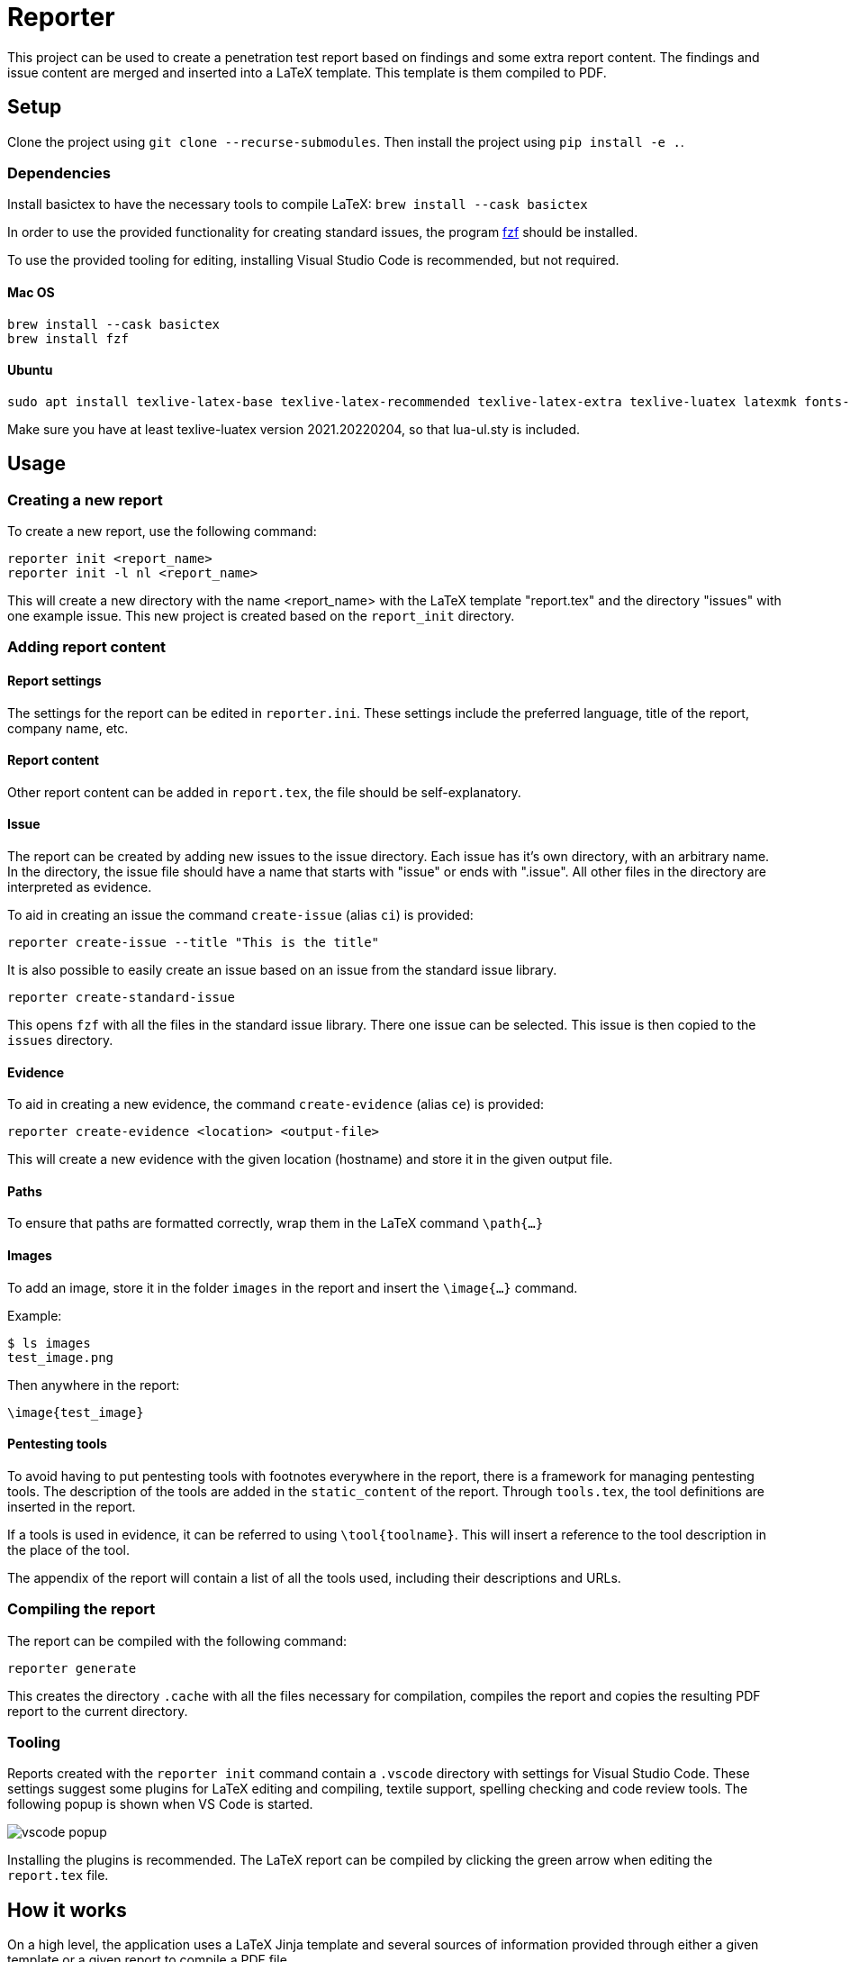 = Reporter

This project can be used to create a penetration test report based on findings and some extra report content. 
The findings and issue content are merged and inserted into a LaTeX template. This template is them compiled to PDF.

== Setup

Clone the project using `git clone --recurse-submodules`. Then install the project using `pip install -e .`.

=== Dependencies

Install basictex to have the necessary tools to compile LaTeX: `brew install --cask basictex`

In order to use the provided functionality for creating standard issues, the program https://github.com/junegunn/fzf[fzf] should be installed.

To use the provided tooling for editing, installing Visual Studio Code is recommended, but not required.

==== Mac OS

    brew install --cask basictex
    brew install fzf

==== Ubuntu

    sudo apt install texlive-latex-base texlive-latex-recommended texlive-latex-extra texlive-luatex latexmk fonts-open-sans

Make sure you have at least texlive-luatex version 2021.20220204, so that lua-ul.sty is included.

== Usage

=== Creating a new report

To create a new report, use the following command:

```
reporter init <report_name>
reporter init -l nl <report_name>
```

This will create a new directory with the name <report_name> with the LaTeX template "report.tex" and the directory "issues" with one example issue. This new project is created based on the `report_init` directory.

=== Adding report content

==== Report settings

The settings for the report can be edited in `reporter.ini`. These settings include the preferred language, title of the report, company name, etc.

==== Report content

Other report content can be added in `report.tex`, the file should be self-explanatory.

==== Issue

The report can be created by adding new issues to the issue directory. Each issue has it's own directory, with an arbitrary name. In the directory, the issue file should have a name that starts with "issue" or ends with ".issue". All other files in the directory are interpreted as evidence.

To aid in creating an issue the command `create-issue` (alias `ci`) is provided:

```
reporter create-issue --title "This is the title"
```

It is also possible to easily create an issue based on an issue from the standard issue library.

```
reporter create-standard-issue
```

This opens `fzf` with all the files in the standard issue library. There one issue can be selected. This issue is then copied to the `issues` directory.

==== Evidence

To aid in creating a new evidence, the command `create-evidence` (alias `ce`) is provided:

```
reporter create-evidence <location> <output-file>
```

This will create a new evidence with the given location (hostname) and store it in the given output file.

==== Paths

To ensure that paths are formatted correctly, wrap them in the LaTeX command `\path{...}`

==== Images

To add an image, store it in the folder `images` in the report and insert the `\image{...}` command.

Example:

```
$ ls images
test_image.png
```

Then anywhere in the report:

```
\image{test_image}
```

==== Pentesting tools

To avoid having to put pentesting tools with footnotes everywhere in the report, there is a framework for managing pentesting tools.
The description of the tools are added in the `static_content` of the report.
Through `tools.tex`, the tool definitions are inserted in the report.

If a tools is used in evidence, it can be referred to using `\tool{toolname}`.
This will insert a reference to the tool description in the place of the tool.

The appendix of the report will contain a list of all the tools used, including their descriptions and URLs.

=== Compiling the report

The report can be compiled with the following command:

```
reporter generate
```

This creates the directory `.cache` with all the files necessary for compilation, compiles the report and copies the resulting PDF report to the current directory.

=== Tooling

Reports created with the `reporter init` command contain a `.vscode` directory with settings for Visual Studio Code. These settings suggest some plugins for LaTeX editing and compiling, textile support, spelling checking and code review tools. The following popup is shown when VS Code is started.

image::img/vscode_popup.png[]

Installing the plugins is recommended. The LaTeX report can be compiled by clicking the green arrow when editing the `report.tex` file.

== How it works

On a high level, the application uses a LaTeX Jinja template and several sources of information provided through either a given template or a given report to compile a PDF file.

The directory `templates` contains several report templates. A template contains the content and templates for a report. The default template `templates/default` is used as a fallback for files that have not been overridden in other templates.
A template contains the following information:

* The LaTeX template in `./report`. The LaTeX template contains no text, all text is loaded using jinja. 
* Static images in `./static_images`, these images can be used by the template
* Static content in `./static_content`, this content contains text and placeholders that will be used during jinja templating. Based on the selected language, the correct static content is loaded.
* Dynamic content based on issues, such as counts, summaries, etc.
* Dynamic content in `./dynamic_text.py`, this Python module is optionally included and can be used to add information to the jinja context using Python scripts.
* `./reporter.py` can be used to override the Reporter class in `reporter/reporter.py` for advanced customization.

In addition to the information provided by the template, information from the report is added:

* `./report.tex` contains user-provided information that should be added to the report
* `./reporter.ini` contains user-provided settings for the report, including the title and customer name
* Issues and evidences. The directory `issues` in a report contains all issues and evidences for the report. These issues are parsed and merged with the jinja context.

=== Compilation steps

The steps for compiling the report are as follows:

1. Create the `.cache` directory in which the report is built.
2. Symlink all files in the report directory to the `.cache` directory.
3. Template all the LaTeX files from the template and store them in the `.cache` directory.
4. Copy the necessary supportive files. These files are stored in `necessary_files` and contain a Makefile used to build the project and some other necessary files.
5. Run Make in the `.cache` directory to build the report
6. Copy the report PDF file to the report directory.

=== Overriding LaTeX files

When symlinking files from the report directory to `.cache`, the symlinked filenames are remembered and will not be overwritten in later steps. This means that it is possible to override any of the generated files by copying it to the report directory and editing it. Keep in mind that this bypasses the templating, so any dynamic content will not be updated.

=== Dradis/Textile parsing

For Textile parsing of Dradis content https://github.com/JJK96/textile_parser[Textile-Parser] is used. This library parses a Dradis file and returns a dictionary containing all fields. The markup in the fields, like bullets, footnotes, etc. is converted to LaTeX and is inserted directly in the resulting Dradis Issue.

=== Report initiation

When running `reporter init`, the `report_init` directory is used to create a new report. A template is loaded and files in the directory are templated using jinja, based on the static content in the template.

=== The LaTeX template

The latex template is stored in the `templates/default/report/` folder. The heart of the template is the `report.cls` latex class file. This file contains all kinds of commands and macro's to simplify the syntax for creating a latex support. It defines the colors for different risk levels of risks. It also defines the title page format and uses variables to fill the variable content.

==== Custom templates

It is possible to extend or override the existing template by creating a new template in the `templates` folder. Any file in `templates/new_template/report` will override a file with the same name in `templates/default/report`.
The directory `static_images` can be created in a report. These images are copied to the `.cache` folder in any new reports.

In addition, it is possible to add a file for generating dynamic content. To do this, create a file named `dynamic_text.py` in the directory of the new template. This file should contain a content like the following:

----
from reporter.dynamic_text import Generator


class English(Generator):
    def generate(self):
        self.content['anything'] = "This dynamically created value"

generators = {
    "en": English,
}
----

It is also possible to extend the reporter class. For this, add a file named `reporter.py` in the directory of the new template. This file should contain a content like the following:

----
from reporter.reporter import Reporter as Base


class Reporter(Base):
    ...
    def process_issues(self, content, issues):
        """Do something with the content based on the issues"""
    ...
----

==== Notable commands/macro's

----
\companyname{Company B.V.}
----

Set the company name.

----
\assignment{CONTENT}
----

Describe the assignment, what did we do, etc.

----
\managementConclusion{CONTENT}
----

Describe the conclusion of the project to the management

===== Issue

For creating an issue, the `issue` environment is available. This environment is normally filled based on the Textile formatted issue and evidence files. The format is described below.

----
\begin{issue}
\descriptionfield{Thes issue is ... }
\solution{You should ... }
\location{Hostname.domain}
\cvss{0.0}
\cvssvector{CVSS3.1:AV/N...}

\begin{evidence}{Hostname}

Some text ...

\begin{code}
Verbatim code snippet
\end{code}

Some more text ...
\end{evidence}

\end{issue}
----

==== Colors

The following colors are available

|===
|Color    |Use
|critical |Critical risk
|high     |High risk
|medium   |Medium risk
|low      |Low risk
|none     |Informational risk
|codebg   |Background for code listings
|highlight|Highlighted code in listing
|===
